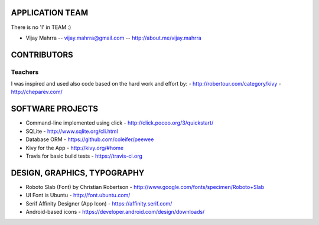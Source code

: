 APPLICATION TEAM
================

There is no 'I' in TEAM :)

-  Vijay Mahrra -- vijay.mahrra@gmail.com -- http://about.me/vijay.mahrra

CONTRIBUTORS
============
Teachers
--------
I was inspired and used also code based on the hard work and effort by:
-  http://robertour.com/category/kivy
-  http://cheparev.com/

SOFTWARE PROJECTS
=================

-  Command-line implemented using click -
   http://click.pocoo.org/3/quickstart/
-  SQLite - http://www.sqlite.org/cli.html
-  Database ORM - https://github.com/coleifer/peewee
-  Kivy for the App - http://kivy.org/#home
-  Travis for basic build tests - https://travis-ci.org

DESIGN, GRAPHICS, TYPOGRAPHY
============================

-  Roboto Slab (Font) by Christian Robertson - http://www.google.com/fonts/specimen/Roboto+Slab
-  UI Font is Ubuntu - http://font.ubuntu.com/
-  Serif Affinity Designer (App Icon) - https://affinity.serif.com/
-  Android-based icons - https://developer.android.com/design/downloads/
